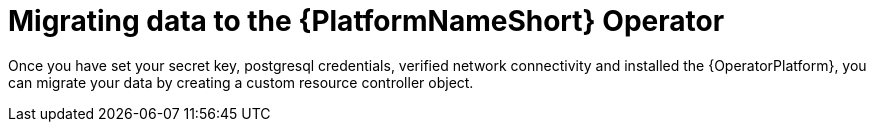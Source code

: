 [id="aap-migration_{context}"]

= Migrating data to the {PlatformNameShort} Operator

[role=_abstract]

Once you have set your secret key, postgresql credentials, verified network connectivity and installed the {OperatorPlatform}, you can migrate your data by creating a custom resource controller object.
